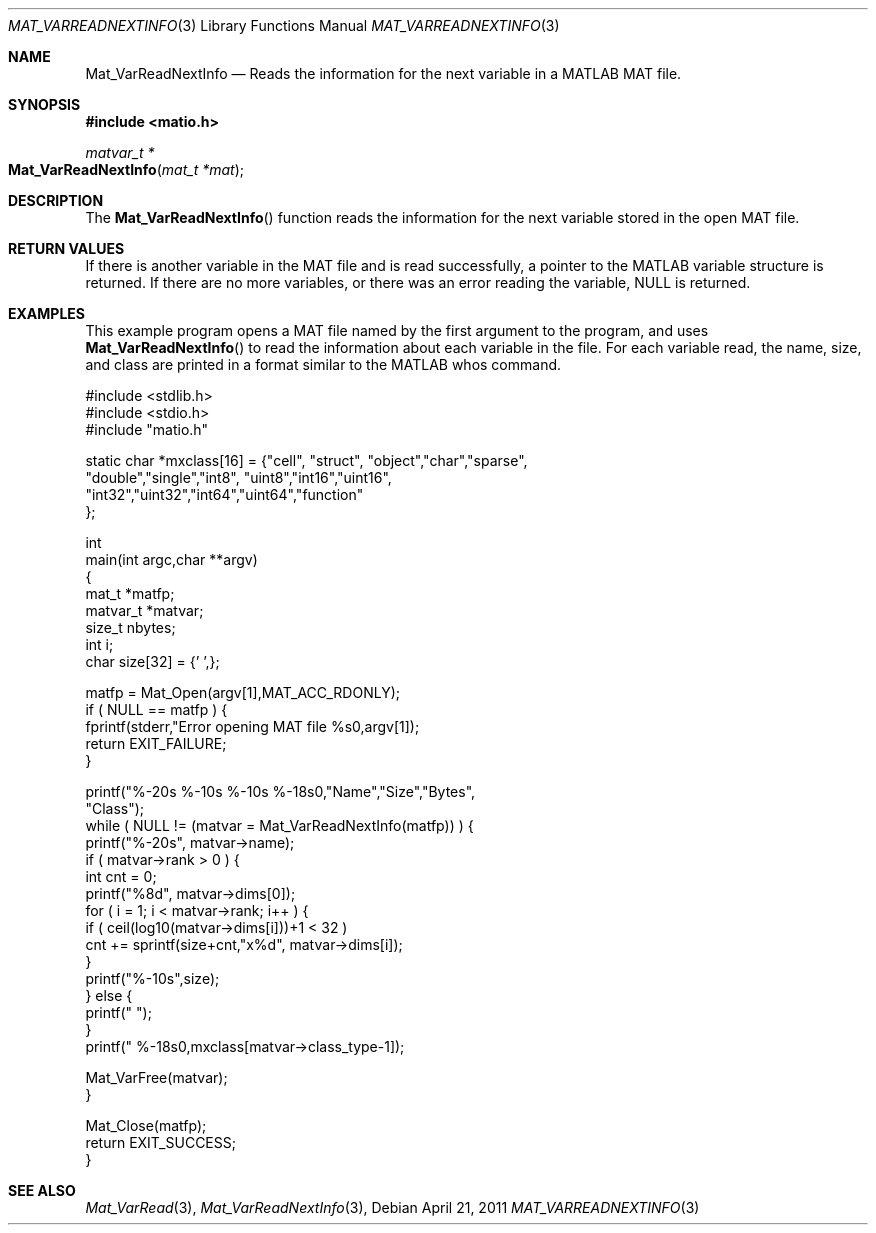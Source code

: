 .\" Copyright (c) 2011-2016 Christopher C. Hulbert
.\" All rights reserved.
.\"
.\" Redistribution and use in source and binary forms, with or without
.\" modification, are permitted provided that the following conditions
.\" are met:
.\"
.\" 1. Redistributions of source code must retain the above copyright
.\"    notice, this list of conditions and the following disclaimer.
.\"
.\" 2. Redistributions in binary form must reproduce the above copyright
.\"    notice, this list of conditions and the following disclaimer in the
.\"    documentation and/or other materials provided with the distribution.
.\"
.\" THIS SOFTWARE IS PROVIDED BY CHRISTOPHER C. HULBERT ``AS IS'' AND
.\" ANY EXPRESS OR IMPLIED WARRANTIES, INCLUDING, BUT NOT LIMITED TO, THE
.\" IMPLIED WARRANTIES OF MERCHANTABILITY AND FITNESS FOR A PARTICULAR PURPOSE
.\" ARE DISCLAIMED.  IN NO EVENT SHALL CHRISTOPHER C. HULBERT OR CONTRIBUTORS
.\" BE LIABLE FOR ANY DIRECT, INDIRECT, INCIDENTAL, SPECIAL, EXEMPLARY, OR
.\" CONSEQUENTIAL DAMAGES (INCLUDING, BUT NOT LIMITED TO, PROCUREMENT OF
.\" SUBSTITUTE GOODS OR SERVICES; LOSS OF USE, DATA, OR PROFITS; OR BUSINESS
.\" INTERRUPTION) HOWEVER CAUSED AND ON ANY THEORY OF LIABILITY, WHETHER IN
.\" CONTRACT, STRICT LIABILITY, OR TORT (INCLUDING NEGLIGENCE OR OTHERWISE)
.\" ARISING IN ANY WAY OUT OF THE USE OF THIS SOFTWARE, EVEN IF ADVISED OF THE
.\" POSSIBILITY OF SUCH DAMAGE.
.\"
.Dd April 21, 2011
.Dt MAT_VARREADNEXTINFO 3
.Os
.Sh NAME
.Nm Mat_VarReadNextInfo
.Nd Reads the information for the next variable in a MATLAB MAT file.
.Sh SYNOPSIS
.Fd #include <matio.h>
.Ft matvar_t *
.Fo Mat_VarReadNextInfo
.Fa "mat_t *mat"
.Fc
.Sh DESCRIPTION
The
.Fn Mat_VarReadNextInfo
function reads the information for the next variable stored in the open MAT
file.
.Sh RETURN VALUES
If there is another variable in the MAT file and is read successfully, a pointer
to the MATLAB variable structure is returned. If there are no more variables, or
there was an error reading the variable, NULL is returned.
.Sh EXAMPLES
This example program opens a MAT file named by the first argument to the
program, and uses
.Fn Mat_VarReadNextInfo
to read the information about each variable in the file. For each variable read,
the name, size, and class are printed in a format similar to the MATLAB whos
command.
.Bd -literal
#include <stdlib.h>
#include <stdio.h>
#include "matio.h"

static char *mxclass[16] = {"cell", "struct", "object","char","sparse",
                            "double","single","int8", "uint8","int16","uint16",
                            "int32","uint32","int64","uint64","function"
                           };

int
main(int argc,char **argv)
{
    mat_t    *matfp;
    matvar_t *matvar;
    size_t    nbytes;
    int       i;
    char size[32] = {'\0',};

    matfp = Mat_Open(argv[1],MAT_ACC_RDONLY);
    if ( NULL == matfp ) {
        fprintf(stderr,"Error opening MAT file %s\n",argv[1]);
        return EXIT_FAILURE;
    }

    printf("%-20s       %-10s     %-10s     %-18s\n\n","Name","Size","Bytes",
           "Class");
    while ( NULL != (matvar = Mat_VarReadNextInfo(matfp)) ) {
        printf("%-20s", matvar->name);
        if ( matvar->rank > 0 ) {
            int cnt = 0;
            printf("%8d", matvar->dims[0]);
            for ( i = 1; i < matvar->rank; i++ ) {
                if ( ceil(log10(matvar->dims[i]))+1 < 32 )
                    cnt += sprintf(size+cnt,"x%d", matvar->dims[i]);
            }
            printf("%-10s",size);
        } else {
            printf("                    ");
        }
        printf("  %-18s\n",mxclass[matvar->class_type-1]);

        Mat_VarFree(matvar);
    }

    Mat_Close(matfp);
    return EXIT_SUCCESS;
}
.Ed
.Sh SEE ALSO
.Xr Mat_VarRead 3 ,
.Xr Mat_VarReadNextInfo 3 ,

